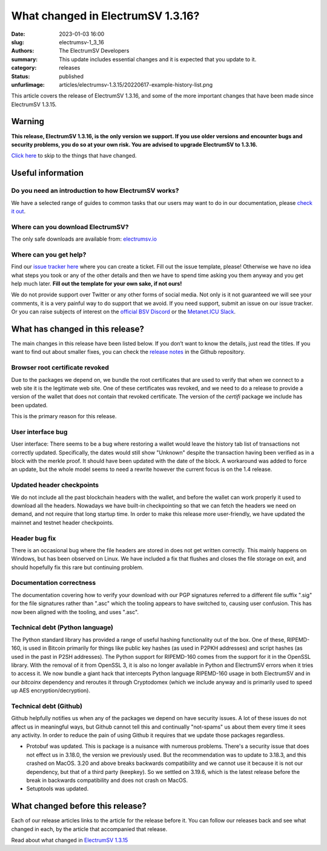 What changed in ElectrumSV 1.3.16?
##################################

:date: 2023-01-03 16:00
:slug: electrumsv-1_3_16
:authors: The ElectrumSV Developers
:summary: This update includes essential changes and it is expected that you update to it.
:category: releases
:status: published
:unfurlimage: articles/electrumsv-1.3.15/20220617-example-history-list.png

.. |br| raw:: html

  <br/>

This article covers the release of ElectrumSV 1.3.16, and some of the more important changes that
have been made since ElectrumSV 1.3.15.

Warning
-------

**This release, ElectrumSV 1.3.16, is the only version we support. If you use older versions and
encounter bugs and security problems, you do so at your own risk. You are advised to upgrade
ElectrumSV to 1.3.16.**

`Click here <#what-has-changed-in-this-release>`__ to skip to the things that have changed.

Useful information
------------------

Do you need an introduction to how ElectrumSV works?
====================================================

We have a selected range of guides to common tasks that our users may want to do in our
documentation, please `check it out <https://electrumsv.readthedocs.io/>`__.

Where can you download ElectrumSV?
==================================

The only safe downloads are available from: `electrumsv.io <https://electrumsv.io/>`__

Where can you get help?
=======================

Find our `issue tracker here <https://github.com/electrumsv/electrumsv/issues>`__ where you can
create a ticket. Fill out the issue template, please! Otherwise we have no idea what steps you
took or any of the other details and then we have to spend time asking you them anyway and you
get help much later. **Fill out the template for your own sake, if not ours!**

We do not provide support over Twitter or any other forms of social media. Not only is it not
guaranteed we will see your comments, it is a very painful way to do support that we avoid. If
you need support, submit an issue on our issue tracker. Or you can raise subjects of interest on
the `official BSV Discord <https://discord.gg/bsv>`__ or the
`Metanet.ICU Slack <http://metanet.icu/>`__.

What has changed in this release?
---------------------------------

The main changes in this release have been listed below. If you don’t want to know the details,
just read the titles. If you want to find out about smaller fixes, you can check the
`release notes <https://github.com/electrumsv/electrumsv/blob/master/RELEASE-NOTES>`__ in the
Github repository.

Browser root certificate revoked
================================

Due to the packages we depend on, we bundle the root certificates that are used
to verify that when we connect to a web site it is the legitimate web site. One of these
certificates was revoked, and we need to do a release to provide a version of the wallet
that does not contain that revoked certificate. The version of the `certifi` package we
include has been updated.

This is the primary reason for this release.

User interface bug
==================

User interface: There seems to be a bug where restoring a wallet would leave the history
tab list of transactions not correctly updated. Specifically, the dates would still show
"Unknown" despite the transaction having been verified as in a block with the merkle proof.
It should have been updated with the date of the block. A workaround was added to force
an update, but the whole model seems to need a rewrite however the current focus is on the
1.4 release.

Updated header checkpoints
==========================

We do not include all the past blockchain headers with the wallet, and
before the wallet can work properly it used to download all the headers. Nowadays we have
built-in checkpointing so that we can fetch the headers we need on demand, and not require
that long startup time. In order to make this release more user-friendly, we have updated
the mainnet and testnet header checkpoints.

Header bug fix
==============

There is an occasional bug where the file headers are stored in does not get written correctly.
This mainly happens on Windows, but has been observed on Linux. We have included a fix that flushes
and closes the file storage on exit, and should hopefully fix this rare but continuing problem.

Documentation correctness
=========================

The documentation covering how to verify your download with our PGP signatures
referred to a different file suffix ".sig" for the file signatures rather than ".asc" which
the tooling appears to have switched to, causing user confusion. This has now been aligned
with the tooling, and uses ".asc".

Technical debt (Python language)
================================

The Python standard library has provided a range of useful
hashing functionality out of the box. One of these, RIPEMD-160, is used in Bitcoin primarily
for things like public key hashes (as used in P2PKH addresses) and script hashes (as used
in the past in P2SH addresses). The Python support for RIPEMD-160 comes from the support for
it in the OpenSSL library. With the removal of it from OpenSSL 3, it is also no longer
available in Python and ElectrumSV errors when it tries to access it. We now bundle a giant
hack that intercepts Python language RIPEMD-160 usage in both ElectrumSV and in our `bitcoinx`
dependency and reroutes it through Cryptodomex (which we include anyway and is primarily used
to speed up AES encryption/decryption).

Technical debt (Github)
=======================

Github helpfully notifies us when any of the packages we depend on
have security issues. A lot of these issues do not affect us in meaningful ways, but Github
cannot tell this and continually "not-spams" us about them every time it sees any activity.
In order to reduce the pain of using Github it requires that we update those packages
regardless.

* Protobuf was updated. This is package is a nuisance with numerous problems. There's a
  security issue that does not effect us in 3.18.0, the version we previously used. But the
  recommendation was to update to 3.18.3, and this crashed on MacOS. 3.20 and above breaks
  backwards compatibility and we cannot use it because it is not our dependency, but that of
  a third party (keepkey). So we settled on 3.19.6, which is the latest release before the
  break in backwards compatibility and does not crash on MacOS.
* Setuptools was updated.

What changed before this release?
---------------------------------

Each of our release articles links to the article for the release before it. You can follow our
releases back and see what changed in each, by the article that accompanied that release.

Read about what changed in `ElectrumSV 1.3.15 <https://electrumsv.io/articles/2022/electrumsv-1_3_15.html>`__
